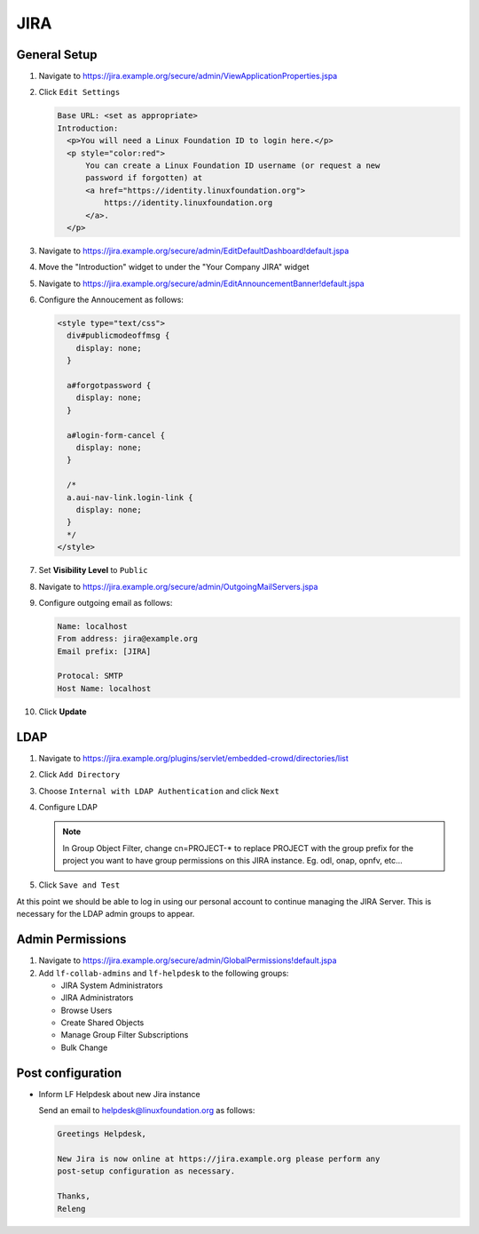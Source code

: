 .. _jira-infra:

####
JIRA
####

.. _jira-general:

General Setup
=============

#. Navigate to https://jira.example.org/secure/admin/ViewApplicationProperties.jspa
#. Click ``Edit Settings``

   .. code-block:: none

      Base URL: <set as appropriate>
      Introduction:
        <p>You will need a Linux Foundation ID to login here.</p>
        <p style="color:red">
            You can create a Linux Foundation ID username (or request a new
            password if forgotten) at
            <a href="https://identity.linuxfoundation.org">
                https://identity.linuxfoundation.org
            </a>.
        </p>

#. Navigate to https://jira.example.org/secure/admin/EditDefaultDashboard!default.jspa
#. Move the "Introduction" widget to under the "Your Company JIRA" widget

#. Navigate to https://jira.example.org/secure/admin/EditAnnouncementBanner!default.jspa
#. Configure the Annoucement as follows:

   .. code-block:: none

      <style type="text/css">
        div#publicmodeoffmsg {
          display: none;
        }

        a#forgotpassword {
          display: none;
        }

        a#login-form-cancel {
          display: none;
        }

        /*
        a.aui-nav-link.login-link {
          display: none;
        }
        */
      </style>

#. Set **Visibility Level** to ``Public``

#. Navigate to https://jira.example.org/secure/admin/OutgoingMailServers.jspa
#. Configure outgoing email as follows:

   .. code-block:: none

      Name: localhost
      From address: jira@example.org
      Email prefix: [JIRA]

      Protocal: SMTP
      Host Name: localhost

#. Click **Update**

.. _jira-ldap:

LDAP
====

#. Navigate to https://jira.example.org/plugins/servlet/embedded-crowd/directories/list
#. Click ``Add Directory``
#. Choose ``Internal with LDAP Authentication`` and click ``Next``
#. Configure LDAP

   .. literalinclude:: ../_static/jira/ldap.example

   .. note::

      In Group Object Filter, change cn=PROJECT-* to replace PROJECT with the
      group prefix for the project you want to have group permissions on this
      JIRA instance. Eg. odl, onap, opnfv, etc...

#. Click ``Save and Test``

At this point we should be able to log in using our personal account to
continue managing the JIRA Server. This is necessary for the LDAP admin
groups to appear.


.. _jira-admin-perms:

Admin Permissions
=================

#. Navigate to https://jira.example.org/secure/admin/GlobalPermissions!default.jspa
#. Add ``lf-collab-admins`` and ``lf-helpdesk`` to the following groups:

   * JIRA System Administrators
   * JIRA Administrators
   * Browse Users
   * Create Shared Objects
   * Manage Group Filter Subscriptions
   * Bulk Change

.. _jira-post-cfg:

Post configuration
==================

* Inform LF Helpdesk about new Jira instance

  Send an email to helpdesk@linuxfoundation.org as follows:

  .. code-block:: none

     Greetings Helpdesk,

     New Jira is now online at https://jira.example.org please perform any
     post-setup configuration as necessary.

     Thanks,
     Releng
